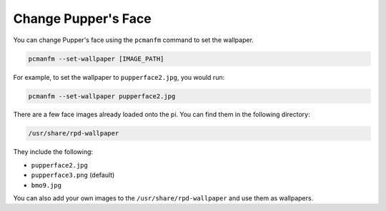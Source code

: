 .. _change_background:

Change Pupper's Face
=========================

You can change Pupper's face using the ``pcmanfm`` command to set the wallpaper.

.. code-block:: shell

    pcmanfm --set-wallpaper [IMAGE_PATH]

For example, to set the wallpaper to ``pupperface2.jpg``, you would run:

.. code-block:: shell

    pcmanfm --set-wallpaper pupperface2.jpg

There are a few face images already loaded onto the pi. You can find them in the following directory:

.. code-block:: shell

    /usr/share/rpd-wallpaper

They include the following:

- ``pupperface2.jpg``
- ``pupperface3.png`` (default)
- ``bmo9.jpg``

You can also add your own images to the ``/usr/share/rpd-wallpaper`` and use them as wallpapers.